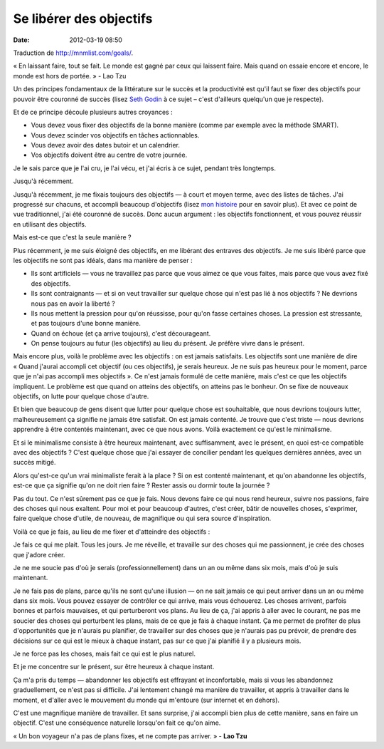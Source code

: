 Se libérer des objectifs
########################
:date: 2012-03-19 08:50

Traduction de http://mnmlist.com/goals/.

« En laissant faire, tout se fait. Le monde est gagné par ceux qui laissent faire. Mais quand on essaie encore et encore, le monde est hors de portée. » - Lao Tzu

Un des principes fondamentaux de la littérature sur le succès et la productivité est qu'il faut se fixer des objectifs pour pouvoir être couronné de succès (lisez `Seth Godin <http://sethgodin.typepad.com/seths_blog/2009/09/the-hierarchy-of-success.html>`_ à ce sujet – c'est d'ailleurs quelqu'un que je respecte).

Et de ce principe découle plusieurs autres croyances :

* Vous devez vous fixer des objectifs de la bonne manière (comme par exemple avec la méthode SMART).
* Vous devez scinder vos objectifs en tâches actionnables.
* Vous devez avoir des dates butoir et un calendrier.
* Vos objectifs doivent être au centre de votre journée.

Je le sais parce que je l'ai cru, je l'ai vécu, et j'ai écris à ce sujet, pendant très longtemps.

Jusqu'à récemment.

Jusqu'à récemment, je me fixais toujours des objectifs — à court et moyen terme, avec des listes de tâches. J'ai progressé sur chacuns, et accompli beaucoup d'objectifs (lisez `mon histoire <http://zenhabits.net/2007/02/my-story/>`_ pour en savoir plus). Et avec ce point de vue traditionnel, j'ai été couronné de succès. Donc aucun argument : les objectifs fonctionnent, et vous pouvez réussir en utilisant des objectifs.

Mais est-ce que c'est la seule manière ?

Plus récemment, je me suis éloigné des objectifs, en me libérant des entraves des objectifs. Je me suis libéré parce que les objectifs ne sont pas idéals, dans ma manière de penser :

* Ils sont artificiels — vous ne travaillez pas parce que vous aimez ce que vous faites, mais parce que vous avez fixé des objectifs.
* Ils sont contraignants — et si on veut travailler sur quelque chose qui n'est pas lié à nos objectifs ? Ne devrions nous pas en avoir la liberté ?
* Ils nous mettent la pression pour qu'on réussisse, pour qu'on fasse certaines choses. La pression est stressante, et pas toujours d'une bonne manière.
* Quand on échoue (et ça arrive toujours), c'est décourageant.
* On pense toujours au futur (les objectifs) au lieu du présent. Je préfère vivre dans le présent.

Mais encore plus, voilà le problème avec les objectifs : on est jamais satisfaits. Les objectifs sont une manière de dire « Quand j'aurai accompli cet objectif (ou ces objectifs), je serais heureux. Je ne suis pas heureux pour le moment, parce que je n'ai pas accompli mes objectifs ». Ce n'est jamais formulé de cette manière, mais c'est ce que les objectifs impliquent. Le problème est que quand on atteins des objectifs, on atteins pas le bonheur. On se fixe de nouveaux objectifs, on lutte pour quelque chose d'autre.

Et bien que beaucoup de gens disent que lutter pour quelque chose est souhaitable, que nous devrions toujours lutter, malheureusement ça signifie ne jamais être satisfait. On est jamais contenté. Je trouve que c'est triste — nous devrions apprendre à être contentés maintenant, avec ce que nous avons. Voilà exactement ce qu'est le minimalisme.

Et si le minimalisme consiste à être heureux maintenant, avec suffisamment, avec le présent, en quoi est-ce compatible avec des objectifs ? C'est quelque chose que j'ai essayer de concilier pendant les quelques dernières années, avec un succès mitigé.

Alors qu'est-ce qu'un vrai minimaliste ferait à la place ? Si on est contenté maintenant, et qu'on abandonne les objectifs, est-ce que ça signifie qu'on ne doit rien faire ? Rester assis ou dormir toute la journée ?

Pas du tout. Ce n'est sûrement pas ce que je fais. Nous devons faire ce qui nous rend heureux, suivre nos passions, faire des choses qui nous exaltent. Pour moi et pour beaucoup d'autres, c'est créer, bâtir de nouvelles choses, s'exprimer, faire quelque chose d'utile, de nouveau, de magnifique ou qui sera source d'inspiration.

Voilà ce que je fais, au lieu de me fixer et d'atteindre des objectifs :

Je fais ce qui me plait. Tous les jours. Je me réveille, et travaille sur des choses qui me passionnent, je crée des choses que j'adore créer.

Je ne me soucie pas d'où je serais (professionnellement) dans un an ou même dans six mois, mais d'où je suis maintenant.

Je ne fais pas de plans, parce qu'ils ne sont qu'une illusion — on ne sait jamais ce qui peut arriver dans un an ou même dans six mois. Vous pouvez essayer de contrôler ce qui arrive, mais vous échouerez. Les choses arrivent, parfois bonnes et parfois mauvaises, et qui perturberont vos plans. Au lieu de ça, j'ai appris à aller avec le courant, ne pas me soucier des choses qui perturbent les plans, mais de ce que je fais à chaque instant. Ça me permet de profiter de plus d'opportunités que je n'aurais pu planifier, de travailler sur des choses que je n'aurais pas pu prévoir, de prendre des décisions sur ce qui est le mieux à chaque instant, pas sur ce que j'ai planifié il y a plusieurs mois.

Je ne force pas les choses, mais fait ce qui est le plus naturel.

Et je me concentre sur le présent, sur être heureux à chaque instant.

Ça m'a pris du temps — abandonner les objectifs est effrayant et inconfortable, mais si vous les abandonnez graduellement, ce n'est pas si difficile. J'ai lentement changé ma manière de travailler, et appris à travailler dans le moment, et d'aller avec le mouvement du monde qui m'entoure (sur internet et en dehors).

C'est une magnifique manière de travailler. Et sans surprise, j'ai accompli bien plus de cette manière, sans en faire un objectif. C'est une conséquence naturelle lorsqu'on fait ce qu'on aime.

« Un bon voyageur n'a pas de plans fixes, et ne compte pas arriver. » - **Lao Tzu**
